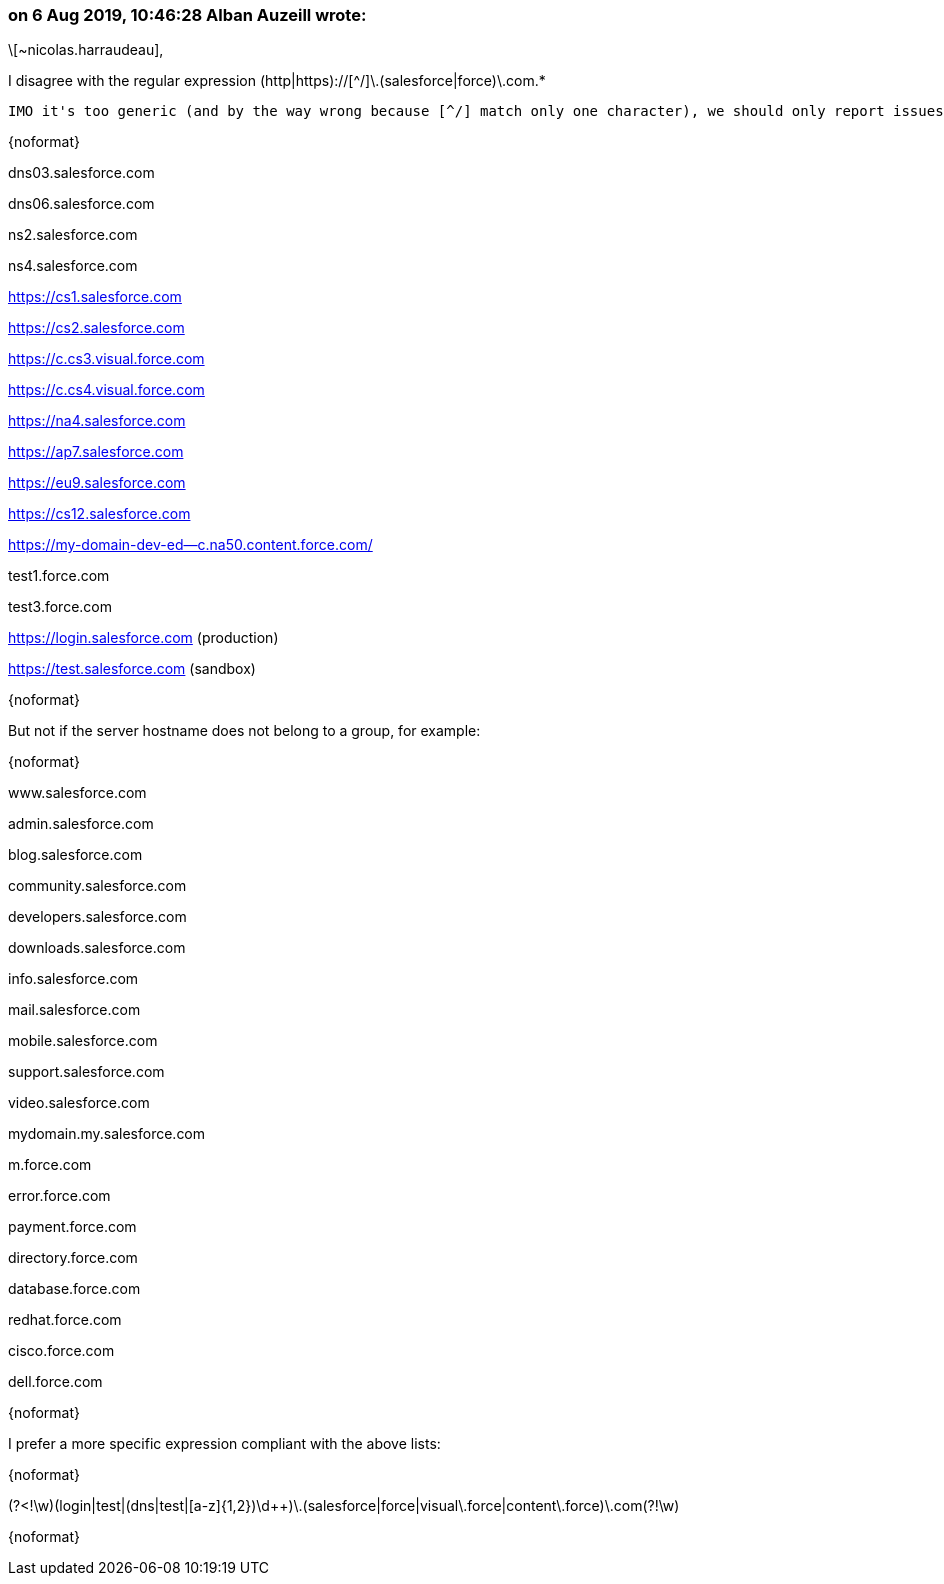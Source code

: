 === on 6 Aug 2019, 10:46:28 Alban Auzeill wrote:
\[~nicolas.harraudeau],


I disagree with the regular expression (http|https)://[^/]\.(salesforce|force)\.com.*

 IMO it's too generic (and by the way wrong because [^/] match only one character), we should only report issues for server hostnames that belong to a group, for example:

{noformat}

dns03.salesforce.com

dns06.salesforce.com


ns2.salesforce.com

ns4.salesforce.com


https://cs1.salesforce.com

https://cs2.salesforce.com


https://c.cs3.visual.force.com

https://c.cs4.visual.force.com


https://na4.salesforce.com

https://ap7.salesforce.com

https://eu9.salesforce.com

https://cs12.salesforce.com


https://my-domain-dev-ed--c.na50.content.force.com/


test1.force.com

test3.force.com


https://login.salesforce.com (production) 

https://test.salesforce.com (sandbox) 

{noformat}

But not if the server hostname does not belong to a group, for example:

{noformat}

www.salesforce.com

admin.salesforce.com

blog.salesforce.com

community.salesforce.com

developers.salesforce.com

downloads.salesforce.com

info.salesforce.com

mail.salesforce.com

mobile.salesforce.com

support.salesforce.com

video.salesforce.com


mydomain.my.salesforce.com


m.force.com

error.force.com

payment.force.com

directory.force.com

database.force.com


redhat.force.com

cisco.force.com

dell.force.com

{noformat}

I prefer a more specific expression compliant with the above lists:

{noformat}

(?<!\w)(login|test|(dns|test|[a-z]{1,2})\d{plus}{plus})\.(salesforce|force|visual\.force|content\.force)\.com(?!\w)

{noformat}

